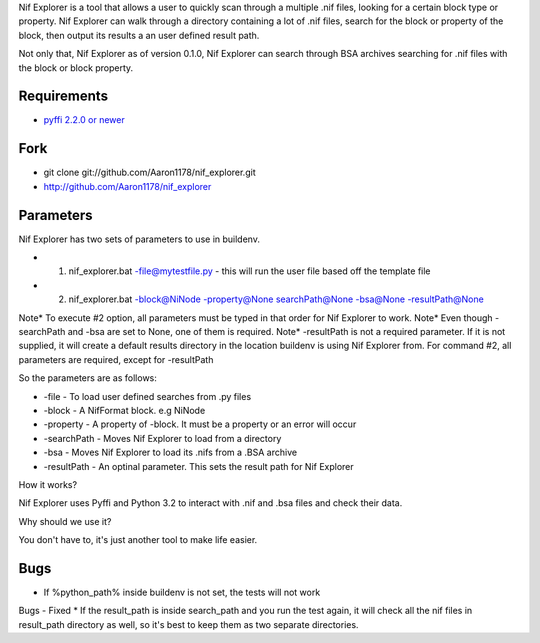 Nif Explorer is a tool that allows a user to quickly scan through a multiple .nif files, 
looking for a certain block type or property. Nif Explorer can walk through a directory
containing a lot of .nif files, search for the block or property of the block, then output
its results a an user defined result path.

Not only that, Nif Explorer as of version 0.1.0, Nif Explorer can search through BSA archives 
searching for .nif files with the block or block property.

Requirements
------------

* `pyffi 2.2.0 or newer <http://sourceforge.net/projects/pyffi/files/pyffi-py3k/>`_

Fork
----

* git clone git://github.com/Aaron1178/nif_explorer.git
* http://github.com/Aaron1178/nif_explorer

Parameters
----------

Nif Explorer has two sets of parameters to use in buildenv. 

* 1. nif_explorer.bat -file@mytestfile.py - this will run the user file based off the template file
* 2. nif_explorer.bat -block@NiNode -property@None searchPath@None -bsa@None -resultPath@None

Note* To execute #2 option, all parameters must be typed in that order for Nif Explorer to work.
Note* Even though -searchPath and -bsa are set to None, one of them is required. 
Note* -resultPath is not a required parameter. If it is not supplied, it will create a default results directory in the location buildenv is using Nif Explorer from.
For command #2, all parameters are required, except for -resultPath

So the parameters are as follows:

* -file - To load user defined searches from .py files
* -block - A NifFormat block. e.g NiNode
* -property - A property of -block. It must be a property or an error will occur
* -searchPath - Moves Nif Explorer to load from a directory
* -bsa - Moves Nif Explorer to load its .nifs from a .BSA archive
* -resultPath - An optinal parameter. This sets the result path for Nif Explorer

How it works?

Nif Explorer uses Pyffi and Python 3.2 to interact with .nif and .bsa files and check their data.

Why should we use it?

You don't have to, it's just another tool to make life easier.

Bugs
-------------
*    If %python_path% inside buildenv is not set, the tests will not work

Bugs - Fixed
*    If the result_path is inside search_path and you run the test again, it will check all the nif files in result_path directory as well, so it's best to keep them as two separate directories.
